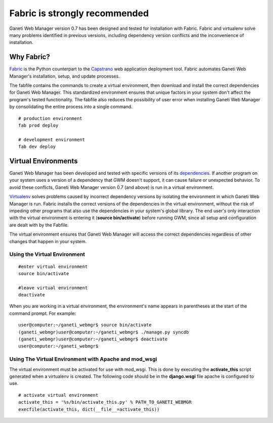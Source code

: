 Fabric is strongly recommended
==============================

Ganeti Web Manager version 0.7 has been designed and tested for
installation with Fabric. Fabric and virtualenv solve many problems
identified in previous versions, including dependency version conflicts
and the inconvenience of installation.

Why Fabric?
-----------

`Fabric <http://docs.fabfile.org/en/1.0.1/index.html>`_ is the Python
counterpart to the
`Capstrano <https://github.com/capistrano/capistrano/wiki>`_ web
application deployment tool. Fabric automates Ganeti Web Manager's
installation, setup, and update processes.

The fabfile contains the commands to create a virtual environment, then
download and install the correct dependencies for Ganeti Web Manager.
This standardized environment ensures that unique factors in your system
don't affect the program's tested functionality. The fabfile also
reduces the possibility of user error when installing Ganeti Web Manager
by consolidating the entire process into a single command.

::

    # production environment
    fab prod deploy

    # development environment
    fab dev deploy

Virtual Environments
--------------------

Ganeti Web Manager has been developed and tested with specific versions
of its
`dependencies </projects/ganeti-webmgr/wiki/Manual-installation#Install-dependencies>`_.
If another program on your system uses a version of a dependency that
GWM doesn't support, it can cause failure or unexpected behavior. To
avoid these conflicts, Ganeti Web Manager version 0.7 (and above) is run
in a virtual environment.

`Virtualenv <http://www.virtualenv.org/en/latest/>`_ solves problems
caused by incorrect dependency versions by isolating the environment in
which Ganeti Web Manager is run. Fabric installs the correct versions of
the dependencies in the virtual environment, without the risk of
impeding other programs that also use the dependencies in your system's
global library. The end user's only interaction with the virtual
environment is entering it (**source bin/activate**) before running GWM,
since all setup and configuration are dealt with by the Fabfile.

The virtual environment ensures that Ganeti Web Manager will access the
correct dependencies regardless of other changes that happen in your
system.

Using the Virtual Environment
~~~~~~~~~~~~~~~~~~~~~~~~~~~~~

::

    #enter virtual environment 
    source bin/activate

    #leave virtual environment
    deactivate

When you are working in a virtual environment, the environment's name
appears in parentheses at the start of the command prompt. For example:

::

    user@computer:~/ganeti_webmgr$ source bin/activate
    (ganeti_webmgr)user@computer:~/ganeti_webmgr$ ./manage.py syncdb
    (ganeti_webmgr)user@computer:~/ganeti_webmgr$ deactivate
    user@computer:~/ganeti_webmgr$ 

Using The Virtual Environment with Apache and mod\_wsgi
~~~~~~~~~~~~~~~~~~~~~~~~~~~~~~~~~~~~~~~~~~~~~~~~~~~~~~~

The virtual environment must be activated for use with mod\_wsgi. This
is done by executing the **activate\_this** script generated when a
virtualenv is created. The following code should be in the
**django.wsgi** file apache is configured to use.

::

    # activate virtual environment
    activate_this = '%s/bin/activate_this.py' % PATH_TO_GANETI_WEBMGR
    execfile(activate_this, dict(__file__=activate_this))
